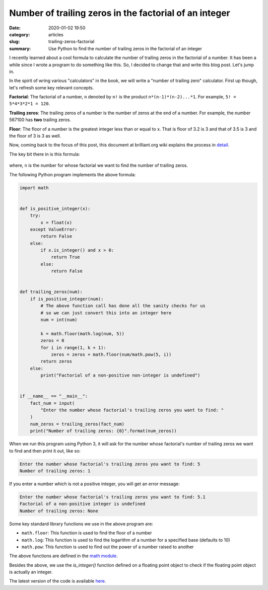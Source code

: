 Number of trailing zeros in the factorial of an integer
=======================================================

:date: 2020-01-02 19:50
:category: articles
:slug: trailing-zeros-factorial
:summary: Use Python to find the number of trailing zeros in the factorial of an integer

I recently learned about a cool formula to calculate the number of
trailing zeros in the factorial of a number. It has been a while since I 
wrote a program to do something like this. So, I decided to change that and
write this blog post. Let's jump in.

In the spirit of wring various "calculators" in the book, we will
write a "number of trailing zero" calculator. First up though, let's refresh 
some key relevant concepts.

**Factorial**: The factorial of a number, ``n`` denoted by ``n!`` is the product ``n*(n-1)*(n-2)...*1``.
For example, ``5! = 5*4*3*2*1 = 120``.

**Trailing zeros**: The trailing zeros of a number is the number of zeros at the end of a number. For example,
the number 567100 has **two** trailing zeros.

**Floor**: The floor of a number is the greatest integer less than or equal to x. That is floor of 3.2 is 3
and that of 3.5 is 3 and the floor of 3 is 3 as well.


Now, coming back to the focus of this post, this document at brilliant.org wiki 
explains the process in `detail <https://brilliant.org/wiki/trailing-number-of-zeros/>`__.

The key bit there in is this formula:

.. figure:: {filename}/images/trailing_zeros_formula.png


where, ``n`` is the number for whose factorial we want to find the number of trailing zeros.

The following Python program implements the above formula:

.. code::

        import math


	def is_positive_integer(x):
	    try:
		x = float(x)
	    except ValueError:
		return False
	    else:
		if x.is_integer() and x > 0:
		    return True
		else:
		    return False


	def trailing_zeros(num):
	    if is_positive_integer(num):
		# The above function call has done all the sanity checks for us
		# so we can just convert this into an integer here
		num = int(num)

		k = math.floor(math.log(num, 5))
		zeros = 0
		for i in range(1, k + 1):
		    zeros = zeros + math.floor(num/math.pow(5, i))
		return zeros 
	    else:
		print("Factorial of a non-positive non-integer is undefined")


	if __name__ == "__main__":
	    fact_num = input(
		"Enter the number whose factorial's trailing zeros you want to find: "
	    )
	    num_zeros = trailing_zeros(fact_num)
	    print("Number of trailing zeros: {0}".format(num_zeros))
	 

When we run this program using Python 3, it will ask for the number whose factorial's number of trailing
zeros we want to find and then print it out, like so:

.. code::

   Enter the number whose factorial's trailing zeros you want to find: 5
   Number of trailing zeros: 1

If you enter a number which is not a positive integer, you will get an error message:

.. code::

   Enter the number whose factorial's trailing zeros you want to find: 5.1
   Factorial of a non-positive integer is undefined
   Number of trailing zeros: None



Some key standard library functions we use in the above program are:

- ``math.floor``: This function is used to find the floor of a number
- ``math.log``: This function is used to find the logarithm of a number for a specified base (defaults to 10)
- ``math.pow``: This function is used to find out the power of a number raised to another

The above functions are defined in the `math module <https://docs.python.org/3/library/math.html>`__.

Besides the above, we use the `is_integer()` function defined on a floating point object to check
if the floating point object is actually an integer.

The latest version of the code is available `here <https://github.com/doingmathwithpython/code/blob/master/explorations/trailing_zeros/trailing_zeros.py>`__.
